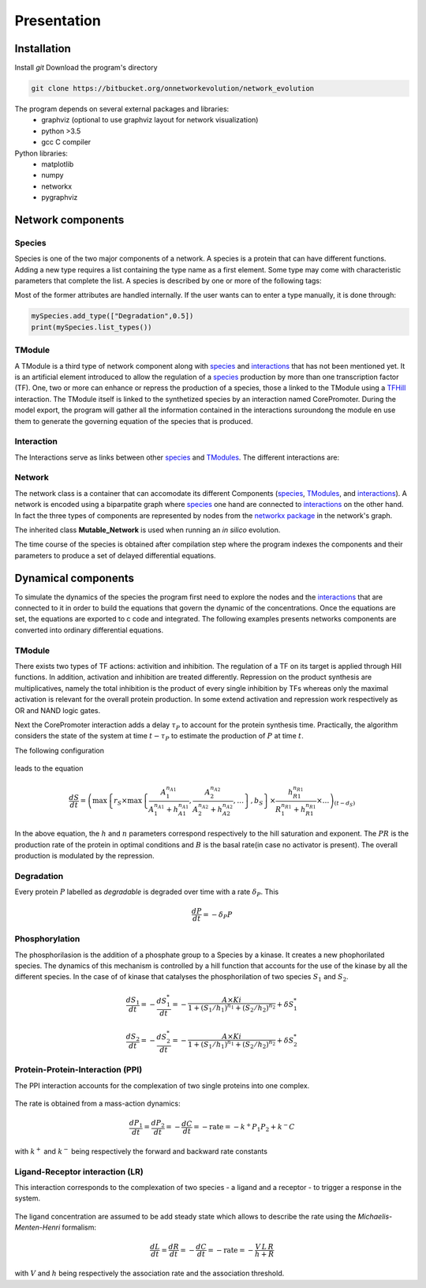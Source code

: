 ************
Presentation
************

.. _installation:

Installation
############
Install `git`
Download the program's directory

.. code-block:: bash
		
    git clone https://bitbucket.org/onnetworkevolution/network_evolution


The program depends on several external packages and libraries:
 * graphviz (optional to use graphviz layout for network visualization)
 * python >3.5
 * gcc C compiler
   
Python libraries:
 * matplotlib
 * numpy
 * networkx
 * pygraphviz 

Network components
##################

.. _species:

Species
-------

Species is one of the two major components of a network. A species is a protein that can have different functions. Adding a new type requires a list containing the type name as a first element. Some type may come with characteristic parameters that complete the list. A species is described by one or more of the following tags: 

.. glossary::
    	
    Degradable: 
        The protein is degraded.
	*["Degradation",degradationRate]*
      
    TF:
        Transcription factor (activity is 1 for activator 0 for inhibitor).
	*["TF",activity]*
   
    Kinase:
        The species can be used to phosphorilate another species.
        *["Kinase"]*
   
    Phosphatase:
        *["Phosphatase"]*
   
    Output:
        The species can be chosen as a network output by the algorithm. Possibility to order the different outputs using a rank *n_put*.
	*["Output",n_put]*
   
    Input:
        The species can be chosen as a network input by the algorithm. Possibility to order the different inputs using a rank *n_put*.
	*["Input",n_put]*
      
    Complexable:
        Species can be complexed with another species. 
        *["Complexable"]*
      
    Complex:
        Species is a complex.
        *["Complex"]*
      
    Ligand:
        Species is a Ligand.
        *["Ligand"]*
      
    Receptor:      
        Species is a receptor.
	*["Receptor"]*
      
    Phospho:
        Phosphorylated species
	*["Phospho"]*
      
    Phosphorylable:
        Only species with phosphorylated tags can be phosphorylated.
        *["Phosphorylable"]*

Most of the former attributes are handled internally. If the user wants can to enter a type manually, it is done through:

.. code-block:: python
		
    mySpecies.add_type(["Degradation",0.5])
    print(mySpecies.list_types())

.. _TModules:

TModule
-------

A TModule is a third type of network component along with species_ and interactions_ that has not been mentioned yet. It is an artificial element introduced to allow the regulation of a species_ production by more than one transcription factor (TF). One, two or more can enhance or repress the production of a species, those a linked to the TModule using a `TFHill <interaction_>`_ interaction. The TModule itself is linked to the synthetized species by an interaction named CorePromoter. During the model export, the program will gather all the information contained in the interactions suroundong the module en use them to generate the governing equation of the species that is produced.

.. figure:: TModule.svg
    :width: 500px
    :align: center
    :alt: alternate text
    :figclass: align-center


.. _interaction:

Interaction
-----------


The Interactions serve as links between other species_ and TModules_. The different interactions are:

.. glossary::

   CorePromoter:
     Joins a TModule to a Species
     
   TFHill:
     Takes a TF and joins it to a Tmodule
     
   LR:
     Ligand-Receptor, gives a new Species
     
   PPI:
     Protein-Protein interaction, gives a new Species
     
   Phosphorylation

Network
-------
The network class is a container that can accomodate its different Components (species_, TModules_, and interactions_). A network is encoded using a biparpatite graph where species_  one hand are connected to `interactions <interaction_>`_ on the other hand. In fact the three types of components are represented by nodes from the `networkx package <https://networkx.github.io/>`_ in the network's graph.

The inherited class **Mutable_Network** is used when running an *in silico* evolution.

The time course of the species is obtained after compilation step where the program indexes the components and their parameters to produce a set of delayed differential equations.




Dynamical components
####################

To simulate the dynamics of the species the program first need to explore the nodes and the interactions_ that  are connected to it in order to build the equations that govern the dynamic of the concentrations. Once the equations are set, the equations are exported to c code and integrated. The following examples presents networks components are converted into ordinary differential equations.

TModule
-------

There exists two types of TF actions: activition and inhibition. The regulation of a TF on its target is applied through Hill functions. In addition, activation and inhibition are treated differently. Repression on the product synthesis are multiplicatives, namely the total inhibition is the product of every single inhibition by TFs whereas only the maximal activation is relevant for the overall protein production. In some extend activation and repression work respectively as OR and NAND logic gates.

Next the CorePromoter interaction adds a delay :math:`\tau_P` to account for the protein synthesis time. Practically, the algorithm considers the state of the system at time :math:`t-\tau_P` to estimate the production of :math:`P` at time :math:`t`.

The following configuration 

.. _fig-TFHill_interaction:

.. figure:: TFHill_interaction.svg
    :width: 500px
    :align: center
    :alt: alternate text
    :figclass: align-center

leads to the equation

.. math::


   \frac{d S}{d t} = \left(\max\left\{r_S \times\max\left\{\frac{A_1^{n_{A1}}}{A_1^{n_{A1}} + h_{A1}^{n_{A1}}}, \frac{A_2^{n_{A2}}}{A_2^{n_{A2}} + h_{A2}^{n_{A2}}}, \ldots \right\},b_S\right \}\times \frac{h_{R1}^{n_{R1}}}{R_1^{n_{R1}} + h_{R1}^{n_{R1}}} \times \ldots \right)_{(t-d_S)}


In the above equation, the :math:`h` and :math:`n` parameters correspond respectively to the hill saturation and exponent. The :math:`PR` is the production rate of the protein in optimal conditions and :math:`B` is the basal rate(in case no activator is present). The overall production is modulated by the repression.
   
Degradation
-----------

Every protein :math:`P` labelled as *degradable* is degraded over time with a rate :math:`\delta_P`. This 

.. math::

   \frac{d P}{d t} =  - \delta_P P

Phosphorylation
---------------
The phosphorilasion is the addition of a phosphate group to a Species by a kinase. It creates a new phophorilated species. The dynamics of this mechanism is controlled by a hill function that accounts for the use of the kinase by all the different species. In the case of of kinase that catalyses the phosphorilation of two species :math:`S_1` and :math:`S_2`.

.. math::

   \frac{d S_1}{dt} = - \frac{d S_1^{*}}{dt} = - \frac{A\times Ki}{1 + (S_1/h_1)^{n_1} + (S_2/h_2)^{n_2}} + \delta S_1^{*}

   \frac{d S_2}{dt} = - \frac{d S_2^{*}}{dt} = - \frac{A\times Ki}{1 + (S_1/h_1)^{n_1} + (S_2/h_2)^{n_2}} + \delta S_2^{*}

.. _fig-Phospho_interaction:

.. figure:: Phospho_interaction.svg
    :width: 300px
    :align: center
    :alt: alternate text
    :figclass: align-center


Protein-Protein-Interaction (PPI)
---------------------------------
The PPI interaction accounts for the complexation of two single proteins into one complex. 


.. _fig-PPI_interaction:

.. figure:: PPI_interaction.svg
    :width: 300px
    :align: center
    :alt: alternate text
    :figclass: align-center

The rate is obtained from a mass-action dynamics:

.. math::

   \frac{d P_1}{dt} = \frac{d P_2}{dt} = - \frac{d C}{dt} = - \text{rate} = - k^{+}P_1P_2 + k^{-} C

with :math:`k^{+}` and :math:`k^{-}` being respectively the forward and backward rate constants

Ligand-Receptor interaction (LR)
--------------------------------
This interaction corresponds to the complexation of two species - a ligand and a receptor - to trigger a response in the system. 


.. _fig-LR_interaction:

.. figure:: LR_interaction.svg
    :width: 300px
    :align: center
    :alt: alternate text
    :figclass: align-center

The ligand concentration are assumed to be add steady state which allows to describe the rate using the *Michaelis-Menten-Henri* formalism:

.. math::

   \frac{d L}{dt} = \frac{d R}{dt} = - \frac{d C}{dt} = - \text{rate} = - \frac{V\,L\,R}{h + R}

with :math:`V` and :math:`h` being respectively the association rate and the association threshold.


